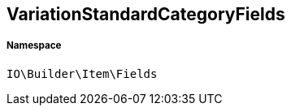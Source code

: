 :table-caption!:
:example-caption!:
:source-highlighter: prettify
:sectids!:
[[io__variationstandardcategoryfields]]
== VariationStandardCategoryFields





===== Namespace

`IO\Builder\Item\Fields`





